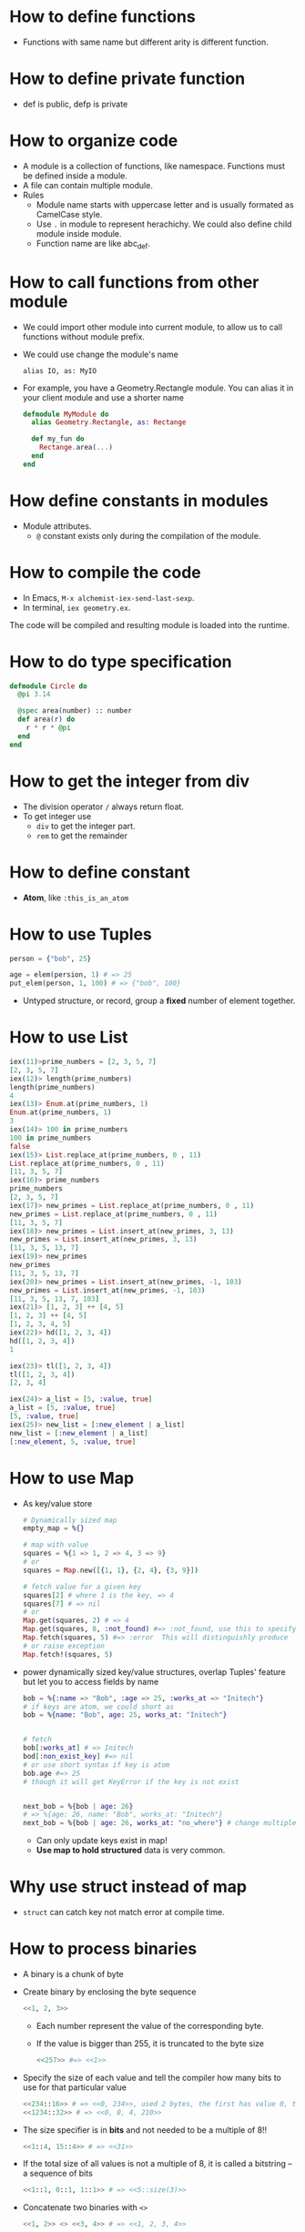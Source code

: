 * How to define functions 
  - Functions with same name but different arity is different function.
* How to define private function 
  - def is public, defp is private
  
* How to organize code 
  - A module is a collection of functions, like namespace. Functions must be defined inside a module.
  - A file can contain multiple module.
  - Rules
    - Module name starts with uppercase letter and is usually formated as CamelCase style.
    - Use ~.~ in module to represent herachichy. We could also define child module inside module.
    - Function name are like abc_def. 

* How to call functions from other module 
  - We could import other module into current module, to allow us to call functions without module prefix.
  - We could use change the module's name 
    #+begin_src text
      alias IO, as: MyIO
    #+end_src
  - For example, you have a Geometry.Rectangle module. You can alias it in your client module and use a shorter name
    #+begin_src elixir
      defmodule MyModule do 
        alias Geometry.Rectangle, as: Rectange 
        
        def my_fun do
          Rectange.area(...)
        end
      end
    #+end_src
    
* How define constants in modules
  - Module attributes.
    - ~@~ constant exists only during the compilation of the module.
    
* How to compile the code 
  - In Emacs, ~M-x alchemist-iex-send-last-sexp~.
  - In terminal, ~iex geometry.ex~.
  
  The code will be compiled and resulting module is loaded into the runtime.
  
* How to do type specification
  #+begin_src elixir
    defmodule Circle do
      @pi 3.14
      
      @spec area(number) :: number 
      def area(r) do
        r * r * @pi
      end
    end
  #+end_src
  
* How to get the integer from div
  - The division operator ~/~ always return float.
  - To get integer use 
    - ~div~ to get the integer part.
    - ~rem~ to get the remainder
  
* How to define constant 
  - *Atom*, like ~:this_is_an_atom~

* How to use Tuples
  #+begin_src elixir
    person = {"bob", 25}
    
    age = elem(persion, 1) # => 25
    put_elem(person, 1, 100) # => {"bob", 100}
  #+end_src
  - Untyped structure, or record, group a *fixed* number of element together.
* How to use List 
  #+begin_src elixir
    iex(11)>prime_numbers = [2, 3, 5, 7]
    [2, 3, 5, 7]
    iex(12)> length(prime_numbers)
    length(prime_numbers)
    4
    iex(13)> Enum.at(prime_numbers, 1)
    Enum.at(prime_numbers, 1)
    3
    iex(14)> 100 in prime_numbers
    100 in prime_numbers
    false
    iex(15)> List.replace_at(prime_numbers, 0 , 11)
    List.replace_at(prime_numbers, 0 , 11)
    [11, 3, 5, 7]
    iex(16)> prime_numbers
    prime_numbers
    [2, 3, 5, 7]
    iex(17)> new_primes = List.replace_at(prime_numbers, 0 , 11)
    new_primes = List.replace_at(prime_numbers, 0 , 11)
    [11, 3, 5, 7]
    iex(18)> new_primes = List.insert_at(new_primes, 3, 13)
    new_primes = List.insert_at(new_primes, 3, 13)
    [11, 3, 5, 13, 7]
    iex(19)> new_primes
    new_primes
    [11, 3, 5, 13, 7]
    iex(20)> new_primes = List.insert_at(new_primes, -1, 103)
    new_primes = List.insert_at(new_primes, -1, 103)
    [11, 3, 5, 13, 7, 103]
    iex(21)> [1, 2, 3] ++ [4, 5]
    [1, 2, 3] ++ [4, 5]
    [1, 2, 3, 4, 5]
    iex(22)> hd([1, 2, 3, 4])
    hd([1, 2, 3, 4])
    1
    
    iex(23)> tl([1, 2, 3, 4])
    tl([1, 2, 3, 4])
    [2, 3, 4]
    
    iex(24)> a_list = [5, :value, true]
    a_list = [5, :value, true]
    [5, :value, true]
    iex(25)> new_list = [:new_element | a_list]
    new_list = [:new_element | a_list]
    [:new_element, 5, :value, true]
  #+end_src
  
* How to use Map 
  - As key/value store 
    #+begin_src elixir
      # Dynamically sized map 
      empty_map = %{}
      
      # map with value
      squares = %{1 => 1, 2 => 4, 3 => 9}
      # or 
      squares = Map.new([{1, 1}, {2, 4}, {3, 9}])
      
      # fetch value for a given key 
      squares[2] # where 1 is the key, => 4
      squares[7] # => nil
      # or 
      Map.get(squares, 2) # => 4
      Map.get(squares, 8, :not_found) #=> :not_found, use this to specify default value.
      Map.fetch(squares, 5) #=> :error  This will distinguishly produce  
      # or raise exception 
      Map.fetch!(squares, 5)
    #+end_src
  - power dynamically sized key/value structures, overlap Tuples' feature but let you to access fields by name
    #+begin_src elixir
      bob = %{:name => "Bob", :age => 25, :works_at => "Initech"}
      # if keys are atom, we could short as 
      bob = %{name: "Bob", age: 25, works_at: "Initech"}
       
      
      # fetch 
      bob[:works_at] # => Initech
      bod[:non_exist_key] #=> nil 
      # or use short syntax if key is atom 
      bob.age #=> 25
      # though it will get KeyError if the key is not exist
      
      
      next_bob = %{bob | age: 26}
      # => %{age: 26, name: "Bob", works_at: "Initech"}
      next_bob = %{bob | age: 26, works_at: "no_where"} # change multiple key/value
    #+end_src
    - Can only update keys exist in map!
    - *Use map to hold structured* data is very common.
      
* Why use struct instead of map
- ~struct~ can catch key not match error at compile time. 
* How to process binaries 
  - A binary is a chunk of byte
  - Create binary by enclosing the byte sequence
    #+begin_src elixir
      <<1, 2, 3>>
    #+end_src
    - Each number represent the value of the corresponding byte.
    - If the value is bigger than 255, it is truncated to the byte size
      #+begin_src elixir
        <<257>> #=> <<1>>
      #+end_src
  - Specify the size of each value and tell the compiler how many bits to use for that particular value 
    #+begin_src elixir
      <<234::16>> # => <<0, 234>>, used 2 bytes, the first has value 0, the second is 234 
      <<1234::32>> # => <<0, 0, 4, 210>>
    #+end_src
  - The size specifier is in *bits* and not needed to be a multiple of 8!!
    #+begin_src elixir
      <<1::4, 15::4>> # => <<31>>
    #+end_src
  - If the total size of all values is not a multiple of 8, it is called a bitstring -- a sequence of bits 
    #+begin_src elixir
      <<1::1, 0::1, 1::1>> # => <<5::size(3)>>
    #+end_src
  - Concatenate two binaries with ~<>~
    #+begin_src elixir
      <<1, 2>> <> <<3, 4>> # => <<1, 2, 3, 4>>
    #+end_src

* How to represent string 
  - String in elixir is either a binary or a list type.
  - String inter -- evaluate values in string template
    #+begin_src elixir
      "embedded expression: #{1 + 3}" #=>"embedded expression: 4"
    #+end_src
  - How to include quote inside string
    #+begin_src elixir
      ~s("embedded expression": #{1 + 3}) #=> "\"embedded expression\": 4"
      
      """ 
      embedded expression: "#{1 + 3}" 
      """
      # => "embedded expression: \"4\"\n"
    #+end_src
  - Aother way to represent string is use single-quote 
    #+begin_src elixir
      'ABC'
      [65, 66, 67] 
      # => they both produce 'ABC'
    #+end_src
    - The runtime doesn't distinguish between a list of integers and a character list.

* How to convert between binary string to character list 
  - binary string is represent using ~""~ while character list is represent as ~''~.
  - Use binary string as much as possbile
  - Convert 
    #+begin_src elixir
      String.to_charlist("ABC")       
    #+end_src

* How to define Lambda function and use it 
- basic lambda 
  #+begin_src elixir
    square = fn x ->
      x * x
    end

    iex(2)> square.(24)
    square.(24)
    576
  #+end_src
  - The dot operator is to make the code explicit such that you know an anonymous function is being called.
  - ~square(5)~ will be a named function defined somewhere in the module.
- *Capture* makes us to make full function qualifier as lambda 
  #+begin_src elixir
    Enum.each([1, 2, 3, 4], &IO.puts/1)

    iex(4)> Enum.each([1, 2, 3, 4], &IO.puts/1)
    1
    2
    3
    4
    :ok
  #+end_src
  
- The closure capture *doesn't* affect the previous defined lambda that references the same symbolic name
  #+begin_src elixir
    outside_var = 5
    lambda = fn -> IO.puts(outside_var) end
    outside_var = 6
    lambda.() #=> 5
  #+end_src
  
* How to use other types 
1) range
2) keyword list 
   - A list of pair, where the first one is atom.
   - Often used for small key-value structures.
   - Often used as the last optional argument when define a function.
3) MapSet, a set implementation
4) Time and date
   #+begin_src elixir
     date = ~D[2008-09-30]
     time = ~T[11:59:12]
     naive_datetime = ~N[2018-01-31 11:59:12.000007]
   #+end_src
5) *IO lists*
   - Special for incrementally building output that will be forwarded to an I/O service.
   - Appending to an IO list is O(1), very useful to incrementally build a stream of bytes 
     #+begin_src elixir
       iolist = []
       iolist = [iolist, "This"]
       iolist = [iolist, "is"]
       iolist = [iolist, "Amazing"]

       iex(20)> iolist = []
       iex(21)> [[], "This"]
       iex(22)> [[[], "This"], "is"]
       iex(23)> [[[[], "This"], "is"], "Amazing"]
       iex(24)> IO.puts(iolist)
       IO.puts(iolist)
       ThisisAmazing
       :ok
     #+end_src

* How to use lib from mix 
1) In mix.exs, add the lib into ~deps~.
2) In iex, run ~recompile()~ or disconnect from iex and re-run alchemist-iex-project-run: "C-c a i p".
3) Test the example of lib in iex shell.
4) If we want to shortcut the name, we could use ~alias~ to create short name.
* How to check the and load additional code paths 
- load additional code path from command-line when started erlang runtime 
  #+begin_src elixir
    $ iex -pa my/code/path -pa another/code/path # from command-line to load additional code path 
  #+end_src
- once start runtime, check current loaded path 
  #+begin_src elixir
    :code.get_path # check path 
  #+end_src  
  
* How to dynamically call a function  
#+begin_src elixir
  apply(IO, :puts, ["Dynamic function call."])
#+end_src

* How to run a single script
- Create ~.exs~ file 
  #+begin_src elixir :file script.exs
    defmodule MyModule do
      def run  do
        IO.puts("Called Mymodule.run")
      end
    end

    # Code outside of a module is executed immediately
    MyModule.run
  #+end_src

- On terminal 
  #+begin_src sh
    elixir script.exs
  #+end_src
  - With ~--no-halt~, it will make the BEAM instance keep running. Useful when your script start other concurrent tasks.

* How to get current time 
#+begin_src elixir
  iex(28)> {_, time} = :calendar.local_time()
  {{2022, 2, 11}, {13, 32, 10}}
  iex(29)> time 
  time 
  {13, 32, 10}
#+end_src

* How to handle exception error in guard
- If an error is raised from inside the guard, it won't be propagated. And the guard expression will return false. The corresponding clause won't match.

* How to match the content of variable
#+begin_src elixir
  iex(30)> expected_name = "bob"
  expected_name = "bob"
  "bob"
  iex(31)> {^expected_name, age} = {"bob", 25}
  {^expected_name, age} = {"bob", 25}
  {"bob", 25}
  iex(32)> age 
  age 
  25
#+end_src


* How to check the type of a variable
  - From REPL 
    #+begin_src elixir
      iex(10)> i x
      i x
      Term
        1
      Data type
        Integer
      Reference modules
        Integer
      Implemented protocols
        IEx.Info, Inspect, List.Chars, String.Chars
    #+end_src
  - From code 
    #+begin_src elixir
      defmodule Util do
          def typeof(a) do
              cond do
                  is_float(a)    -> "float"
                  is_number(a)   -> "number"
                  is_atom(a)     -> "atom"
                  is_boolean(a)  -> "boolean"
                  is_binary(a)   -> "binary"
                  is_function(a) -> "function"
                  is_list(a)     -> "list"
                  is_tuple(a)    -> "tuple"
                  true           -> "idunno"
              end    
          end
      end
      
      cases = [
          1.337, 
          1337, 
          :'1337', 
          true, 
          <<1, 3, 3, 7>>, 
          (fn(x) -> x end), 
          {1, 3, 3, 7}
      ]
      
      Enum.each cases, fn(case) -> 
          IO.puts (inspect case) <> " is a " <> (Util.typeof case)
      end
    #+end_src

* How to chain multiple pattern matching
  #+begin_src elixir
    defmodule ChainPattern do
      # define some helper function
      def extract_login(%{"login" => login}) do
        {:ok, login}
      end
      def extract_login(_) do
        {:error, "login missed"}
      end
    
      def extract_email(%{"email" => email}) do
        {:ok, email}
      end
      def extract_email(_) do
        {:error, "email missed"}
      end
    
      def extract_password(%{"password" => password}) do
        {:ok, password}
      end
      def extract_password(_) do
        {:error, "password missed"}
      end
    
    
      def extract_info(submitted) do
        with {:ok, login} <-extract_login(submitted),
          {:ok, email} <-extract_email(submitted),
          {:ok, password} <-extract_password(submitted) do
          {:ok, %{login: login, email: email, password: password}}
        end
      end
    end
    
    submitted = %{
      "login" => "alice",
      "email" => "some_email",
      "password" => "password",
      "other_field" => "some_value",
      "yet_another_not_wanted_field" => "..."
    }
    
    # iex(20)> ChainPattern.extract_info(submitted)
    # ChainPattern.extract_info(submitted)
    # {:ok, %{email: "some_email", login: "alice", password: "password"}}
  #+end_src
* How to build abstraction 
  - Princple
    - Module is used as the abstraction over the data type.
    - Modifier functions should return data of the same type. 
    - Query functions expect an instance of the data abstraction as the first argument and return another type of information.
* How to update hierachical data 
  - In general
    - We can't directly modify part of it that resides deep in its tree.
    - We have to walk down the tree to particular part that needs to be modified, and then transform it and all of its ancestors.
    - The result is a copy of the entire model.
  - Useful macros from Kernel:
    - ~put_in/2~
    - ~put_in/3~
    - ~get_in/2~
    - ~update_in/2~
    - ~get_and_update_in/2~
  - Those macros rely on the *Access* module. So, if we want our custom data to work with Access, we need to implement a couple of function required by *Access* contract. See: [[https://hexdocs.pm/elixir/Access.html][Access behaviour]]

* How to achieve polymorphism using protocols
  - What is a protocol 
    It is a module in which you declare functions without implementing them.
  - The protocol implementation doesn't need to be part of any module. It means: you can implement a protocol for a type even if you can't modify the type's source code.

* How to register a process
  - If you know there will always be only one instance of some type of server, you can give the process a local name and use that name to send messages to the process. The name is called local because it has meaning only in the currently running BEAM instance.
  - Using the registered server is much simpler becaue we don't need to pass server pid around through interface.
  - Example
    #+begin_src elixir
      Process.register(self(), :some_name)
      
      send(:some_name, :msg)
      receive do
        msg -> IO.puts("received #{msg}")
      end
    #+end_src
* How to handle unlimited process mailbox problem
  - If a message is not match, it will be stored in mailbox with unlimited number. If we don't process them, they will slow down the system and even crash the system when all memory is consumed.
  - For each server process, we should introduce a *match-all* receive clause that deals with unexpected kind of messages.

* How to implement a general server process
  - In general, there are 5 things to do 
    - spawn a seperate process
    - loop to infinite in that process  
    - receive message
    - send message back to the caller
    - maintain state


* How to debug
  - Check the representation of a struct 
    #+begin_src elixir
      Fraction.new(1,4)
      |> IO.inspect() 
      |> Fraction.add(Fraction.new(1,4))
      |> IO.inspect()
      |> Fraction.value()
      
      # %Fraction{a: 1, b: 4}
      # iex(70)> %Fraction{a: 1, b: 4}
      # %Fraction{a: 1, b: 4}
      # iex(71)> %Fraction{a: 8, b: 16}
      # iex(72)> %Fraction{a: 8, b: 16}
      # %Fraction{a: 8, b: 16}
      # iex(73)> 0.5
    #+end_src

* How to get the number of currently running process 
#+begin_src elixir
  :erlang.system_info(:process_count)
#+end_src
* How state is maintained in server process 
- In plain server process implementation
  - State is passed as argument in loop clause. State is modified (new state) as the result of callback module's message handling.
  - This means the callback module's ~handle_call/2~ and ~handle_cast/2~ need to pass state as argument
- In GenServer 
  - state is passed in from callback module's interface as argument
  - state is passed in in ~handle_cast/2~ as argument

* How to create a singleton of a module
- Implement ~GenServer~ in your module 
  #+begin_src elixir
    def start do
      # locally register the process, make sure only one instance of the database process.
      GenServer.start(__MODULE__, nil, name: __MODULE__)
    end
  #+end_src
* Some notes 
  - Always keep in mind that a Boolean is just an atom that has a value of true or false.
  - short-circuit operators: ~||~, ~&&~, ~!~.
    - ~||~ returns the first expression that isn't falsy.
      - Use for like 
        #+begin_src elixir
          read_cache || read_from_disk || read_from_database
        #+end_src
    
* How to use elixir to request access token 
#+begin_src elixir
  defmodule Script do
    @secret "84G7Q~JiELHPu3XuNKqckEB1eavVnMpHmnoZh"
    @client_id "2470ca86-3843-4aa2-95b8-97d3a912ff69"
    @tenant "72f988bf-86f1-41af-91ab-2d7cd011db47"
    @scope "https://microsoft.onmicrosoft.com/3b4ae08b-9919-4749-bb5b-7ed4ef15964d/.default"  
    @moduledoc """
    A HTTP client for doing RESTful action for DeploymentService.
    """
    def request_access_token() do
      url = "https://login.microsoftonline.com/#{@tenant}/oauth2/v2.0/token"

      case HTTPoison.post(url, urlencoded_body(), header()) do
        {:ok, %HTTPoison.Response{status_code: 200, body: body}}  ->

          body
          |> Poison.decode
          |> fetch_access_token
          # |> IO.puts

        {:ok, %HTTPoison.Response{status_code: 404}} ->
          IO.puts "Not found :("
        {:error, %HTTPoison.Error{reason: reason}} ->
          IO.inspect reason      
      end
    end

    def trigger_workflow(token) do
      definition_name = "AuroraK8sDynamicCsi"
      url = "https://xscndeploymentservice.westus2.cloudapp.azure.com/api/Workflow?definitionName=#{definition_name}"
      HTTPoison.post(
        url,
        json_body(),
        [
          {"Content-type", "application/json"},
          {"Authorization", "Bearer #{token}"},
          {"accept", "text/plain"}])
    end

    def test() do
      request_access_token()
      |> trigger_workflow
    end

    def fetch_access_token({:ok, %{"access_token" => access_token}}) do
      access_token
    end

    def header() do
      [{"Content-type", "application/x-www-form-urlencoded"}]
    end
  
    def urlencoded_body() do
      %{"client_id" => @client_id,
        "client_secret" => @secret,
        "scope" => @scope,
        "grant_type" => "client_credentials"}
      |> URI.encode_query
    end

    def json_body() do
      %{
        SubscriptionId: "33922553-c28a-4d50-ac93-a5c682692168",
        DeploymentLocation: "East US 2 EUAP",
        Counter: "1",
        AzureDiskStorageClassAsk: "Random",
        AzureDiskPvcSize: "13"
      }
      |> Poison.encode!
    end
  end
#+end_src
* How to do OAuth
- ref: [[https://github.com/danschultzer/pow][Pow is a robust, modular, and extendable authentication and user management solution for Phoenix and Plug-based apps.]]
* Elixir in action study note 
- Chapter05 
  - Introduces the concept of a server process. 
  - A server process is a beam process that use recurive call (loop) to handle different messages.
    
- Chapter06
  - Introduce the generic server process
    - Instead of directly handle different message in that server process, we provide the server process with a callback module.
    - The callback module receive and handle's the specific message
      1) callback module call ~ServerProcess.start~ to register itself
      2) callback module handle messages by call ~ServerProcess.call~ or ~ServerProcess.cast~ (those messages are sent into server process)
      3) ~ServerProcess.call/cast~ goes into server process's loop:
         - The message is processed in callback module's ~:handle_call~ or ~:handle_cast~. 
         - Go back to server process loop, either update state to new state or send value in message to server process itself.
         - In ~ServerProcess.call~ or ~ServerProcess.cast~, message will be received. This goes back to 2).
    - The generic server process does
      1) use endless recursive call to loop
      2) in loop, *maintain state*
      3) provide 2 type of interface functions to let callback module handle messages: one for sync, another for async.
    - The pattern is very similar to other patterns: delication, master-worker, actor.
  - Use ~GenServer~ instead of using our own implemented generic server process.
    - ~init/1~
    - ~handle_cast/2~
    - ~handle_call/3~
  - What is the context of state in GenServer
    - During loop in server process, it needs to maintain state. So the state needed to be carried in loop as argument.
    - This also means, the callback module called inside the loop need to accept that state as argument.
    - So, in GenServer, the state is carried through argument.
      
- Chapter07       
  - We learned principles:
    - Make server process do things in sequential way.
    - Spawn multiple server processes to handle concurrency.
    - In general, 
      - if we need to do synchronization between multiple processes, we let one dedicate process to handle these.
      - make concurrent process run independently.

        
* Elixir with Phoenix notes 
** About changeset 
- What is changeset?
  - A changeset defines some contains/validation for our data.
  - We use it by ~import Ecto.Changeset~ and it defines a lot of useful functions.
  - Use that module, we could validate our data which we want to insert into our db.
  - It will return a result with true or false, plus the changes (our validated/filtered data).
- How template and changeset are binded?
  - A changeset could be passed into template like this: ~render(conn, "new.html", changeset: changeset)~.
- What is the differences between validation and constraint
  - Validation executed before touching the db. And constraint rely on the database.
  - Therefore, validation happends before constraint.
** 02-24 
- create a project and start 
  #+begin_src sh
    mix phx.new hello
    cd hello/
    cd assets/
    npm install
    cd ..
    mix ecto.create # create db configuration
    mix phx.server
    # or 
    iex -S mix phx.server
  #+end_src
  - visit http://localhost:4000
- A new feature: print a string when you load a specific URL 
  All actions is done in ~lib/hello_web~
  1) Map requests coming in to a specific URL
     - Edit router, specify the controller, and a action name.
  2) tie a URL to a function on a controller
     - Define a function in controller
     - The name of the function should match the action name specified on router
  3) Tie that function to a view
     - But how how bind controller with view?
       - We defined a module ~HelloWeb.HelloView~
       - That file doesn閳ユ獩 actually do any work beyond tying the view for world with some code to render a template. We閳ユ獟l rely on the defaults to render a template.
     - Inside the action function from controller, we specify the render with a template
  4) About request parameters
     - Defined in router
     - Extract out in controller with patter matching
       - Notice the convention from string to atom
     - Use it template(<action_name>.html.eex) with "@<parameter_name>".
- About pattern matching, string and atom 
  #+begin_src elixir
    # from top to bottom, be shorthanded
    [{:name, name}]
    [:name => name]
    [name: name]
    name: name # if it is used as the last argument of a function
  #+end_src
- Problems about starts project as ~iex -S mix phx.server~ from Emacs 
  - Make sure the Emacs is running as Administrator.
  - If it has postgres issue, go to the project root, and re-run ~mix ecto.create~.
  - When start Phoenix project from Emacs using alchemist, the default command is ~iex -S mix~, we need to edit to ~iex -S mix phx.server~
    
- How to check Phoenix version 
  cd into mix project root folder, run 
  #+begin_src sh
    mix phx.new --version
  #+end_src
    
  
** 02-27
   - A view in Phoenix is just a module, and templates are just functions.
   - How to persistent out model data with database?
     1) Modify models from lib: for example, ~lib/rumbl/accounts/user.ex~.
        - This is for schema definition.
     2) run ~ecto.gen.migration~
        #+begin_src sh
          mix ecto.gen.migration create_users
        #+end_src
        - This will create migration ~<timesteamp>_create_users.exs~ file in path ~priv/migrations/~. 
        - Edit the generated ~.exs~ file to define. This is for use code to operator database to create corresponding tables.
        - In general, we write elixir code to create/update table schema.
     3) run ~mix ecto.migrate~
        - In this step, the actual table is created. 

          
     In general, 3 steps 
     - In lib modify our model 
       - Define schema using ~Ecto.Schema~
       - Define corresponding changeset.
     - Generate migration file, in which we define database operations.
     - Execute migration, by ~mix ecto.migrate~.
       
** 02-28
- After 
- Use ~mix phx.routes~ to check all available routes in our web application.
  
  


** 03-01
- After migration (create user table, we could test it from iex shell)
  #+begin_src elixir
    alias Rumbl.Repo
    alias Rumbl.Accounts.User

    Repo.insert(%User{name: "Jose", username: "josevalim"})
    Repo.insert(%User{name: "Bruce", username: "redrapids"})
    Repo.insert(%User{name: "Chris", username: "mccord"})
  #+end_src
  
- Check ~Phoenix.HTML.FormData~ contract to understand how the changes in the changeset available to the form.
  
- How to refer to specific routes in the application
  - Use ~YourApplication.Router.Helpers~. In fact, phx help use with ~alias RumblWeb.Router.Helpers, as: Routes~.
  - So, we can get any route through ~Routes.some_path~.

- Install application as dependencies
  - edit ~mix.exs~
    
  - ~mix deps.get~

- Check point01 
  1) Install password feature dependencies
  2) In ~user.ex~
     - define schema for password and password_hash
     - create our ~registration_changeset~
  3) Test in iex shell 
     #+begin_src elixir
       alias Rumbl.Accounts.User
       alias Rumbl.RumblWeb.Router.Helpers, as: Routes

       # this one is not valid 
       changeset = User.registration_changeset(%User{}, %{username: "max", name: "Max", password: "123"})

       # this one is valid 
       changeset = User.registration_changeset(%User{}, %{username: "max", name: "Max", password: "asecret"})
     #+end_src
     
- Check point02 
  - To fix already existing user to make them have valid password
    #+begin_src elixir
      recompile()
      alias Rumbl.Repo

      for u <- Repo.all(User) do 
          Repo.update!(User.registration_changeset(u, %{password: "gghh3344"}))
      end
    #+end_src
    - 

- Check point03 
  1) At this point, all users shall meet the requirement: new user registration need to have passworld.
  2) In Account module, use User module's registration changeset. (model)
  3) In user_controller, use exposed function from Account module.
  4) Modify new user html to provide slot for pasword. (view)

- Check point04 
  Check if there is a new user in the session and store it in ~conn.assigns~ for every incoming request. In other words, we need to prevent user to access certain action when there is no session record.
  - loading data from session
  - use it to restric user access
    
- Check point05 
  Add a mechanism to log the users in.
  - create login function in auth.ex
    - assigns current user
    - put session and configuration_session to reuse.    
  - use login function in user controller

    
- Problem01
  #+begin_src text
    lib/rumbl/accounts.ex:48: Users.__struct__/1 is undefined, cannot expand struct Users. Make sure the struct name is correct. If the struct name exists and is correct but it still cannot be found, you likely have cyclic module usage in your code
  #+end_src
  - When I add a new user, it shows this.
  - Following error message, I could solve this: there is a typo in accounts.ex which I use ~%Users{}~ instead of should use ~%User{}~.
    
** 03-02 
- Check Point 01 
  - Expose a function to validate username and password.
  - Use RESTful session API for 
    - GET for new session login form
    - POST for login
    - DELETE for logout
      
      
- Check Point 02 
  - Change the layout of the application to handle the new user features
    
- Problem01
  - When I go home to execute steps from check point02. I got error:
    #+begin_src text
      iex(3)> for u <- Repo.all(User) do 
          Repo.update!(User.registration_changeset(u, %{password: "tmppass"}))
      end
      ...(3)> ...(3)> ** (Protocol.UndefinedError) protocol Ecto.Queryable not implemented for User of type Atom, the given module does not exist. This protocol is implemented for the following type(s): Atom, BitString, Ecto.Query, Ecto.SubQuery, Tuple
          (ecto 3.7.1) lib/ecto/queryable.ex:40: Ecto.Queryable.Atom.to_query/1
          (ecto 3.7.1) lib/ecto/repo/queryable.ex:16: Ecto.Repo.Queryable.all/3
    #+end_src
    - Here, I forgot to refer User as ~alias Rumbl.Accounts.User~. After execute ~alias Rumbl.Accounts.User~. The problem solved.
      
- What is the differences between pipeline and plugs?
      
** 03-04 
1. What is user registration 
   - Apply changeset to Repo user.
   - User has username and password 
2. What happended when user do a registration    
   - We create a ~new(conn, _params_)~ in our controller to handle the get request to our url ~/users/new~.
     - In which we use ~Accounts.change_registration~ which is an wrapper for ~user.registration_changeset~.
       - In which the user's params like username, passoword are validate by changeset and applyied with ~put_change~.

3. What is the differences between ~new~ and ~create~ from user_controller.ex
   - ~new~ is used in controller to handle request to ~/users/new~, it is used for rendering the form.
   - ~create~ is used in form ~Routes.user_path(@conn, :create)~, it is used for submiting the form.
5. What is login for a user 
   - A user is login when the session contains the user's username.
6. How to implement authentication feature (login and logout)
   - We implement authentication as a plug. So, we can add it to a plug pipeline for our router.
   - There are two kinds of plugs, one is function plugs and another is module plugs. When to prefer module plug over function plug?
     - When we want to share a plug across more than one module.
   - In module plug, there are two methods matters:
     - init
     - call
       - its second argument is the result of ~init~.
       - its first argument is the ~conn~ which is ~Plug.Conn~ struct.
     So, we need to import ~import Plug.Conn~.
   - The plug for authentication implementation:
     - Store the user ID in the session every time a user registers or a user login.
     - Check if there is a new user in the session and store it in the conn.assign for every incoming request.
       - Do this in our plug ~call~.
** 03-05 
1. What is a context?
   - A context in Phoenix is just a module that groups functions with a shared purpose.
   - A context encapsulates all business logic for a common purpose.
   - This way, we can interact with our business logic from controllers, channels, or remote APIs, *without* having to duplicate code.
   - In other words, a controller exists to work with context functions.
   - A controller parses end user requests, calls context functions, and translates those results into something the end user can understand. In other words, *the controller's job is to translate whatever our business logic returns into something meaningfull for the user*.
   - The context doesn't know about the controller, and the controller doesn't know about the business rules.
   - When build a context, think about the way of how the context is available to the controller.
    
2. How to make a function plug available across controller and views?
   - In ~rumbl_web.ex~ import the plug function in both controller and router
     #+begin_src elixir
       def router do
         quote do
           use Phoenix.Router
           ...
           import RumblWeb.Auth, only: [authenticate_user: 2]
         end
       end

       def controller do
         quote do
           use Phoenix.Controller, namespace: RumblWeb
           ...
           import RumblWeb.Auth, only: [authenticate_user: 2]
         end
       end
     #+end_src
     - Where the ~2~ is the number of arguments expected by the ~authenticate_user~.

3. What is the relationship between view and templates 
   - A view pick all its corresponding templates and transform them into functions.
   - If a view is ~rumbl_web/view/video_view.ex~, then the templates are located at ~rumbl_web/templates/video/~.
    
4. How to find a video's associated user without creating the bundling data:
   #+begin_src elixir
     query = Ecto.assoc(video, :user)
     Repo.one(query)
   #+end_src
   - Notice, here we avoid including a complete user info into video to find out this answer.
5. When building relationship between module, we generally to avoid having cyclic dependencies. That is, prefer the one-way relationship. Here, the Video schema depends on User.

6. How to use query to restrict CRUD operation of Video are limited to current user?
    
7. Problems 
   - `Rumbl.Multimedia.Video` that was not loaded when try to associate a video with a user 
     #+begin_src elixir
       {:ok, video} = Rumbl.Multimedia.create_video(%{title: "new video", url: "http://example.com",
                                               
       alias Ecto.Changeset
       alias Rumbl.Repo

       user = Rumbl.Accounts.get_user_by(username: "zhaowei")
       changeset = video |> Changeset.change() |> Changeset.put_assoc(:user, user)
     #+end_src
     - Error message 
       #+begin_src text
         ,** (RuntimeError) attempting to cast or change association `user` from `Rumbl.Multimedia.Video` that was not loaded. Please preload your associations before manipulating them through changesets
       #+end_src
       - The error message says the Video.user is not loaded.

     - Solution, we need to preload it:
       #+begin_src elixir
         video = Rumbl.Repo.preload(video, :user)
       #+end_src
       - The ~preload~ accepts one name or a collection of association names. After Ecto tries to fetch the association, we can reference the video.user. It is great for boundling data (we include a complete user info into the video).
       - Now, we could do the associate now.
     - At last, don't forget to make changeset take effect
       #+begin_src elixir
         video = Repo.update!(changeset)
         # check user binded to that video
         video.user
       #+end_src
     - The above shows the steps to create an association between video and user. We could also do the following without the ~put_assoc~. 
       #+begin_src elixir
         video = video
         |> Changeset.change()
         |> Changeset.put_change(:user_id, user.id)
         |> Repo.update!()

         video = Repo.preload(video, :user)
       #+end_src

** 03-06
1. What is context generator 
   Currently, we have met the following kind of generators 
   1) mix.ecto.gen.migration, generate only migration files
   2) mix phx.gen.html, generate migrations, schemas, context, as well as controllers, views, and templates.
   3) mix phx.gen.context,useful for generating a resource with all of its context function.
   4) mix phx.gen.schema, useful for creating a resource when we want to define the context functions by ourselves.
    
   For more information, type ~mix help GENERATOR_NAME~ in the terminal.
  
2. How to add category into existing video?  
   1) We choose to use ~mix phx.gen.schema~ to generate schema.
      #+begin_src sh
        mix phx.gen.schema Multimedia.Category categories name:string
      #+end_src
      - We choose this because we probably don't need most of the generated context function.
      - It produces two related files 
        - ~category.ex~
        - ~xxx_create_categories.exs~. This file contains the migration which will create tables in db. 
   2) Edit the generated migration file to fit our need.
      - Edit the "name" field as NOT NULL and create a unique index for it.
      - At this stage, we also edit the corresponding video schema from Video.ex to create a belongs-to relationship.
   3) Use ~mix ecto.gen.migration~ to generate a migration to add the category_id to our video table.
      #+begin_src sh
        mix ecto.gen.migration add_category_id_to_video
      #+end_src
      - This command generate a migration with empty content left for us to fill.
      - Define the database contraint between videos and categories.
        #+begin_src elixir
          defmodule Rumbl.Repo.Migrations.AddCategoryIdToVideo do
            use Ecto.Migration

            def change do
              alter table(:videos) do
                add :category_id, references(:categories)
              end
            end
          end
        #+end_src
   4) Finally, migrate our database with our new migrations. 
      #+begin_src sh
        mix ecto.migrate
      #+end_src
     
   In general, we defines two migrations, one is to create categories table, another is to add the constrains on the existing video table.

3. How to regret a just did migration?
   - We could use ~mix ecto.rollback~ to migration down.
   - For example, we just did some migration. But we found we need to add an extra field for our just created table.
   - We could use ~mix ecto.rollback~ to revert the migration. Edit the change, then do ~mix ecto.migrate~ to apply the changes.
4. Seeding and associating categories
   - How to use script to populate our data while maintain database constrains
   - How to associate videos and categories
     - Fetch all categories name and IDs from db.
     - Sort them by name
     - Pass them into view as "select" input.
5. Problem: my categories currently don't have unique value even when I already specify the unique contraint from schema.
   - The way I created table categories using migration 
     #+begin_src elixir
       defmodule Rumbl.Repo.Migrations.RecreateCategory do
         use Ecto.Migration

         def change do
           create table(:categories) do
             add :name, :string, null: false

             timestamps()
           end

           create unique_index(:categories, [:name])
         end
       end
     #+end_src

   - The way how I add Category using changeset 
     - In multimedia.ex 
       #+begin_src elixir
         alias Rumbl.Multimedia.Category

         def create_category!(name) do
           %Category{}
           |> Category.changeset(%{name: name})

           Repo.insert!(%Category{name: name}, on_conflict: :nothing)
         end
       #+end_src

     - In category.ex 
       #+begin_src elixir
         defmodule Rumbl.Multimedia.Category do
           use Ecto.Schema

           import Ecto.Changeset
           import Ecto.Query

           schema "categories" do
             field :name, :string

             timestamps()
           end

           def changeset(category, attrs) do
             category
             |> cast(attrs, [:name])
             |> validate_required([:name])
             |> unique_constraint(:name)    
           end
         end

       #+end_src


** 03-07 
- How to delete all created categories
  - Currently, there are multiple duplicated values. I plan to delete all of them and create some values.
  - Delete existing categories
    #+begin_src elixir
      alias Rumbl.Repo
      alias Rumbl.Multimedia.Category

      import Ecto.Query, only: [from: 2]

      query = Category
      Rumbl.Repo.delete_all(Category)
    #+end_src
  - Populate category 
    #+begin_src elixir
      alias Rumbl.Multimedia

      for category <- ~w(Action Drama Romance Comedy Sci-fi) do
        Multimedia.create_category!(category)
      end
    #+end_src
  - Why my changeset doesn't impose constraint?
    #+begin_src elixir
      import Ecto.Changeset

      alias Rumbl.Repo

      alias Rumbl.Multimedia.Video
      alias Rumbl.Multimedia.Category

      def create_category!(name) do
        %Category{}
        |> create_category_changeset(%{name: name})
        Repo.insert!(%Category{name: name}, on_conflict: :nothing)
      end

      def create_category_changeset(category, attrs) do
        category
        |> cast(attrs, [:name])
        |> validate_required([:name])
        |> unique_constraint(:name)
      end
    #+end_src
    - Test it with 
      #+begin_src elixir
        alias Rumbl.Multimedia
        Multimedia.create_category!("Action")

        alias Rumbl.Multimedia.Category
        Multimedia.create_category_changeset(%Category{}, %{name: "Action"})
      #+end_src
      - It should shows false, but the valid is true...
        
- How to delete the category table and create it again?
  - ref: [[https://elixirforum.com/t/how-to-delete-drop-table/40018/6][How to delete/drop table?]]
  - Steps 
    1) Generate a migration
       #+begin_src sh
         mix ecto.gen.migration drop_category
       #+end_src
       - This command will contain a ~change~ function. By adding our custom logic into that ~change~ function, we could apply custom changes.
    2) Add change function to the migration 
       #+begin_src elixir
         defmodule Rumbl.Repo.Migrations.DropCategory do
           use Ecto.Migration

           def change do
             drop table("categories"), mode: :cascade
           end
         end
       #+end_src
    3) Apply those changes 
       #+begin_src sh
         mix ecto.migrate
       #+end_src
  
** 03-10
- After we define our model using schema, how migration understand that model?
  - It doesn't. We have to define the migration content by ourselves.
  - For example:
    - In our account/user.ex, we defined the following models 
      #+begin_src elixir
        defmodule Rumbl.Accounts.User do
          use Ecto.Schema
          import Ecto.Changeset

          schema "users" do
            field(:name, :string)
            field(:username, :string)
            timestamps()
          end
        end
      #+end_src
    - mix ecto.gen.migration create_users
      - This will generate migration file named like: creating priv/repo/migrations/20180315023132_create_users.exs
    - In that create_users.exs, the change is empty. We have to define how to operation the database.
      So, we have to define how to create table, create attributes, and create indexes.
    - At last, we use ~mix ecto.migrate~ to migrate up the database.
    
* Elixir code example 
** [[https://elixirforum.com/t/pattern-matching-encoded-json/2950][pattern matching encoded json]]
